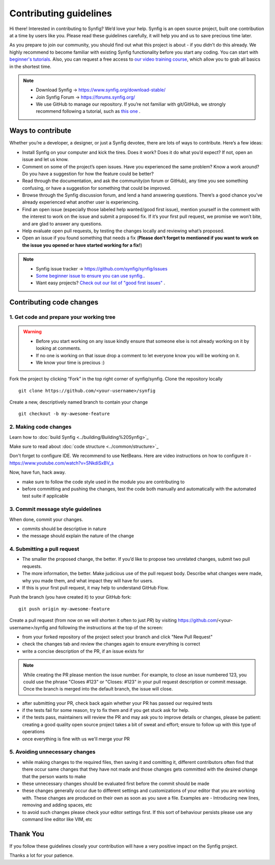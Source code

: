 Contributing guidelines
=======================

Hi there! Interested in contributing to Synfig? We’d love your help. Synfig is an open source project, built one contribution at a time by users like you. 
Please read these guidelines carefully, it will help you and us to save precious time later.

As you prepare to join our community, you should find out what this project is about - if you didn’t do this already. We highly recommend to become familiar with existing Synfig functionality before you start any coding. You can start with `beginner's tutorials <https://wiki.synfig.org/Category:Tutorials>`_. Also, you can request a free access to `our video training course <https://www.udemy.com/synfig-studio-cutout-animation-en/>`_, which allow you to grab all basics in the shortest time. 

.. note::

   - Download Synfig -> https://www.synfig.org/download-stable/
   - Join Synfig Forum -> https://forums.synfig.org/
   - We use GitHub to manage our repository. If you’re not familiar with git/GitHub, we strongly recommend following a tutorial, such as `this one <http://try.github.io/>`_ .    

Ways to contribute
~~~~~~~~~~~~~~~~~~

Whether you’re a developer, a designer, or just a Synfig devotee, there are lots of ways to contribute. Here’s a few ideas:

* Install Synfig on your computer and kick the tires. Does it work? Does it do what you’d expect? If not, open an issue and let us know.
* Comment on some of the project’s open issues. Have you experienced the same problem? Know a work around? Do you have a suggestion for how the feature could be better?
* Read through the documentation, and ask the community(on forum or GitHub), any time you see something confusing, or have a suggestion for something that could be improved.
* Browse through the Synfig discussion forum, and lend a hand answering questions. There’s a good chance you’ve already experienced what another user is experiencing.
* Find an open issue (especially those labeled help wanted/good first issue), mention yourself in the comment with the interest to work on the issue and submit a proposed fix. If it’s your first pull request, we promise we won’t bite, and are glad to answer any questions.
* Help evaluate open pull requests, by testing the changes locally and reviewing what’s proposed.
* Open an issue if you found something that needs a fix (**Please don't forget to mentioned if you want to work on the issue you opened or have started working for a fix!**)

.. note::

   - Synfig issue tracker -> https://github.com/synfig/synfig/issues
   - `Some beginner issue to ensure you can use synfig. <https://github.com/synfig/synfig-tests-regressions/issues/3>`_. 
   - Want easy projects? `Check out our list of "good first issues" <https://github.com/synfig/synfig/labels/good%20first%20issue>`_ .
   
Contributing code changes
~~~~~~~~~~~~~~~~~~~~~~~~~~~~

1. Get code and prepare your working tree
-----------------------------------------

.. warning::
    - Before you start working on any issue kindly ensure that someone else is not already working on it by looking at comments. 
    - If no one is working on that issue drop a comment to let everyone know you will be working on it.
    - We know your time is precious :)

Fork the project by clicking “Fork” in the top right corner of synfig/synfig.
Clone the repository locally 
::

  git clone https://github.com/<your-username>/synfig

Create a new, descriptively named branch to contain your change
::

  git checkout -b my-awesome-feature

2. Making code changes
-----------------------------------------

Learn how to :doc:`build Synfig <../building/Building%20Synfig>`_

Make sure to read about :doc:`code structure <../common/structure>`_

Don't forget to configure IDE. We recommend to use NetBeans. Here are video instructions on how to configure it - https://www.youtube.com/watch?v=SNkdiSxBV_s

Now, have fun, hack away.

- make sure to follow the code style used in the module
  you are contributing to
- before committing and pushing the changes, test the code both manually
  and automatically with the automated test suite if applicable

3. Commit message style guidelines
----------------------------------

When done, commit your changes.

- commits should be descriptive in nature
- the message should explain the nature of the change


4. Submitting a pull request
----------------------------

* The smaller the proposed change, the better. If you’d like to propose two unrelated changes, submit two pull requests.
* The more information, the better. Make judicious use of the pull request body. Describe what changes were made, why you made them, and what impact they will have for users.
* If this is your first pull request, it may help to understand GitHub Flow.

Push the branch (you have created it) to your GitHub fork: 
::

  git push origin my-awesome-feature

Create a pull request (from now on we will shorten it often to just *PR*) by visiting https://github.com/<your-username>/synfig and following the instructions at the top of the screen:

- from your forked repository of the project select your branch and
  click "New Pull Request"
- check the changes tab and review the changes again to ensure everything
  is correct
- write a concise description of the PR, if an issue exists for

.. note::
   While creating the PR please mention the issue number. For example, to close an issue numbered 123, you could use the phrase "Closes #123" or "Closes: #123" in your pull request description or commit message. Once the branch is merged into the default branch, the issue will close.

- after submitting your PR, check back again whether your PR has passed
  our required tests
- if the tests fail for some reason, try to fix them and if you get
  stuck ask for help.
- if the tests pass, maintainers will review the PR and may ask
  you to improve details or changes, please be patient: creating a good
  quality open source project takes a bit of sweat and effort; ensure
  to follow up with this type of operations
- once everything is fine with us we'll merge your PR

5. Avoiding unnecessary changes
-------------------------------

- while making changes to the required files, then saving it and
  comitting it, different contributors often find that there occur same
  changes that they have not made and those changes gets committed with
  the desired change that the person wants to make
- these unnecessary changes should be evaluated first before the
  commit should be made
- these changes generally occur due to different settings and
  customizations of your editor that you are working with. These changes
  are produced on their own as soon as you save a file. Examples are -
  Introducing new lines, removing and adding spaces, etc
- to avoid such changes please check your editor settings first. If this
  sort of behaviour persists please use any command line editor like
  VIM, etc

Thank You
~~~~~~~~~

If you follow these guidelines closely your contribution will have a
very positive impact on the Synfig project.

Thanks a lot for your patience.
